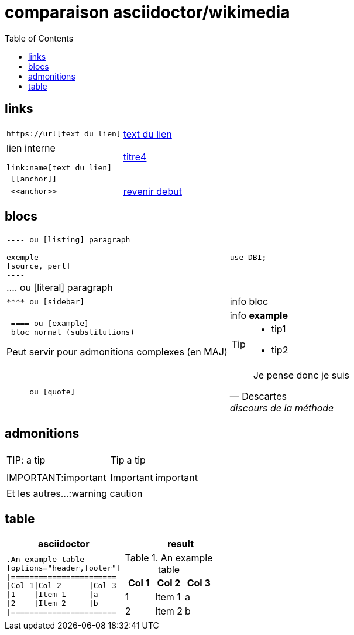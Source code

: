 = comparaison asciidoctor/wikimedia
:toc:

[[debut]]

== links

[cols="2*"]
|====

a|
[literal]
https://url[text du lien]
a|https://oddmuse.org[text du lien]

a|
lien interne
[literal]
link:name[text du lien]
a|link:titre4[titre4]

a|
[literal]
 [[anchor]]
a|
[[encre]]

a|
[literal]
 <<anchor>>
a|
<<debut,revenir debut>>

|====



== blocs

[cols="2*"]
|====
a|
....
 
---- ou [listing] paragraph
 
exemple 
[source, perl]
----
....
a|
[source,perl]
----
use DBI;
----

|
.... ou [literal] paragraph
|

a| 
[literal] 
**** ou [sidebar]
a| 
[sidebar]
info bloc

a| 
[literal] 
 ==== ou [example]
 bloc normal (substitutions)
 
Peut servir pour admonitions complexes (en MAJ) 
a| 
[example]
info *example*


[TIP]
====
* tip1
* tip2

a| 
[literal] 
____ ou [quote]

a| 
[quote, Descartes, discours de la méthode]
____
Je pense donc je suis
____


|====

== admonitions

[cols="2*"]
|====
| TIP: a tip
a|  TIP: a tip
| IMPORTANT:important
a| IMPORTANT: important
2+^|Et les autres...:warning caution
|====

== table

[cols="2*", options="header"] 
|===
|asciidoctor
|result

a|
[literal]
....
.An example table
[options="header,footer"]
\|=======================
\|Col 1\|Col 2      \|Col 3
\|1    \|Item 1     \|a
\|2    \|Item 2     \|b
\|=======================
....
a|
--
.An example table
[cols="3*",options="header"]
!=======================
!Col 1!Col 2      !Col 3
!1    !Item 1     !a
!2    !Item 2     !b
!=======================
--




